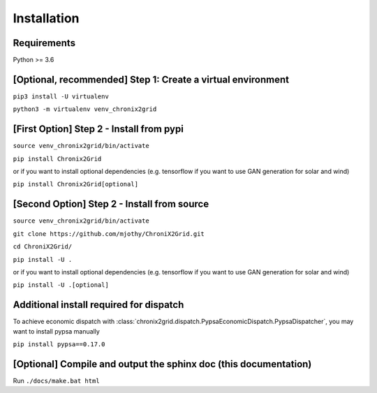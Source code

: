 Installation
------------

Requirements
^^^^^^^^^^^^^^^^^^^^^^^^
Python >= 3.6

[Optional, recommended] Step 1: Create a virtual environment
^^^^^^^^^^^^^^^^^^^^^^^^^^^^^^^^^^^^^^^^^^^^^^^^^^^^^^^^^^^^^^^^^^^^^^^^
``pip3 install -U virtualenv``

``python3 -m virtualenv venv_chronix2grid``

[First Option] Step 2 - Install from pypi
^^^^^^^^^^^^^^^^^^^^^^^^^^^^^^^^^^^^^^^^^^^^^^^^^
``source venv_chronix2grid/bin/activate``

``pip install Chronix2Grid``

or if you want to install optional dependencies (e.g. tensorflow if you want to use GAN generation for solar and wind)

``pip install Chronix2Grid[optional]``


[Second Option] Step 2 - Install from source
^^^^^^^^^^^^^^^^^^^^^^^^^^^^^^^^^^^^^^^^^^^^^^^^^
``source venv_chronix2grid/bin/activate``

``git clone https://github.com/mjothy/ChroniX2Grid.git``

``cd ChroniX2Grid/``

``pip install -U .``

or if you want to install optional dependencies (e.g. tensorflow if you want to use GAN generation for solar and wind)

``pip install -U .[optional]``


Additional install required for dispatch
^^^^^^^^^^^^^^^^^^^^^^^^^^^^^^^^^^^^^^^^^^

To achieve economic dispatch with :class:`chronix2grid.dispatch.PypsaEconomicDispatch.PypsaDispatcher`, you may want to install pypsa manually

``pip install pypsa==0.17.0``

[Optional] Compile and output the sphinx doc (this documentation)
^^^^^^^^^^^^^^^^^^^^^^^^^^^^^^^^^^^^^^^^^^^^^^^^^^^^^^^^^^^^^^^^^^^^

Run
``./docs/make.bat html``
